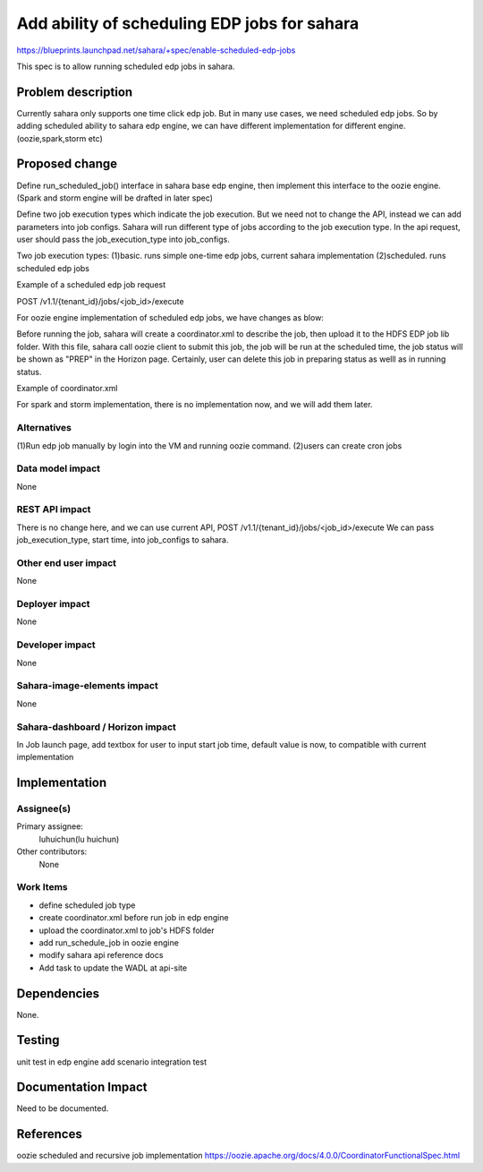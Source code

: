 ..
 This work is licensed under a Creative Commons Attribution 3.0 Unported
 License.

 http://creativecommons.org/licenses/by/3.0/legalcode

=======================================================
Add ability of scheduling EDP jobs for sahara
=======================================================

https://blueprints.launchpad.net/sahara/+spec/enable-scheduled-edp-jobs

This spec is to allow running scheduled edp jobs in sahara.

Problem description
====================

Currently sahara only supports one time click edp job.
But in many use cases, we need scheduled edp jobs. So by
adding scheduled ability to sahara edp engine, we can have
different implementation for different engine.(oozie,spark,storm etc)

Proposed change
===============

Define run_scheduled_job() interface in sahara base edp engine, then
implement this interface to the oozie engine. (Spark and storm engine
will be drafted in later spec)

Define two job execution types which indicate the job execution.
But we need not to change the API, instead we can add parameters into
job configs. Sahara will run different type of jobs according
to the job execution type. In the  api request, user should pass the
job_execution_type into job_configs.

Two job execution types:
(1)basic. runs simple one-time edp jobs, current sahara implementation
(2)scheduled. runs scheduled edp jobs

Example of a scheduled edp job request

POST /v1.1/{tenant_id}/jobs/<job_id>/execute

.. sourcecode::json

    {
        "cluster_id": "776e441b-5816-4d47-9e07-7ded58f9a5f6",
        "input_id": "af7dc864-6331-4c30-80f5-63d74b667eaf",
        "output_id": "b63780f3-13d7-4286-b731-88270fb204de",
        "job_configs": {
            "configs": {
                "mapred.map.tasks": "1",
                "mapred.reduce.tasks": "1"
            },
            "args": ["arg1", "arg2"],
            "params": {
                "param2": "value2",
                "param1": "value1"
            },
            "job_execution_info": {
                "job_execution_type": "scheduled",
                "start": "2015-5-15T01:00Z"
            }
        }
    }

For oozie engine implementation of scheduled edp jobs, we have
changes as blow:

Before running the job, sahara will create a coordinator.xml to describe
the job, then upload it to the HDFS EDP job lib folder. With this file,
sahara call oozie client to submit this job, the job will be run at the
scheduled time, the job status will be shown as "PREP" in the Horizon
page. Certainly, user can delete this job in preparing status as welll as
in running status.

Example of coordinator.xml

.. sourcecode::xml

    <coordinator-app name="job-name" frequency="${coord:minutes(5)}"
        start="${start}" end="${end}" timezone="UTC" xmlns="uri:oozie:
        coordinator:0.2">
        <action>
            <workflow>
                <app-path>${workflowAppUri}</app-path>
                <configuration>
                    <property>
                        <name>jobTracker</name>
                        <value>${jobTracker}</value>
                    </property>
                    <property>
                        <name>nameNode</name>
                        <value>${nameNode}</value>
                    </property>
                    <property>
                        <name>queueName</name>
                        <value>${queueName}</value>
                    </property>
                </configuration>
            </workflow>
        </action>
    </coordinator-app>

For spark and storm implementation, there is no implementation now, and we
will add them later.

Alternatives
------------

(1)Run edp job manually by login into the VM and running oozie command.
(2)users can create cron jobs

Data model impact
-----------------

None

REST API impact
---------------

There is no change here, and we can use current API,
POST /v1.1/{tenant_id}/jobs/<job_id>/execute
We can pass job_execution_type, start time, into job_configs
to sahara.

Other end user impact
---------------------

None

Deployer impact
---------------

None

Developer impact
----------------

None

Sahara-image-elements impact
----------------------------

None

Sahara-dashboard / Horizon impact
---------------------------------

In Job launch page, add textbox for user to input start job time,
default value is now, to compatible with current implementation

Implementation
==============

Assignee(s)
-----------

Primary assignee:
   luhuichun(lu huichun)

Other contributors:
  None

Work Items
----------

* define scheduled job type
* create coordinator.xml before run job in edp engine
* upload the coordinator.xml to job's HDFS folder
* add run_schedule_job in oozie engine
* modify sahara api reference docs
* Add task to update the WADL at api-site

Dependencies
============

None.

Testing
=======

unit test in edp engine
add scenario integration test

Documentation Impact
====================

Need to be documented.

References
==========

oozie scheduled and recursive job implementation
https://oozie.apache.org/docs/4.0.0/CoordinatorFunctionalSpec.html
